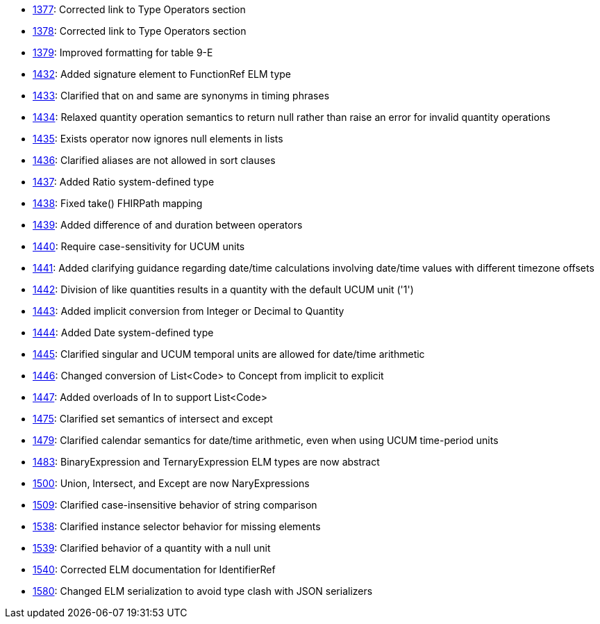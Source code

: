 * http://www.hl7.org/dstucomments/showdetail_comment.cfm?commentid=1377[1377]: Corrected link to Type Operators section
* http://www.hl7.org/dstucomments/showdetail_comment.cfm?commentid=1378[1378]: Corrected link to Type Operators section
* http://www.hl7.org/dstucomments/showdetail_comment.cfm?commentid=1379[1379]: Improved formatting for table 9-E
* http://www.hl7.org/dstucomments/showdetail_comment.cfm?commentid=1432[1432]: Added signature element to FunctionRef ELM type
* http://www.hl7.org/dstucomments/showdetail_comment.cfm?commentid=1433[1433]: Clarified that on and same are synonyms in timing phrases
* http://www.hl7.org/dstucomments/showdetail_comment.cfm?commentid=1434[1434]: Relaxed quantity operation semantics to return null rather than raise an error for invalid quantity operations
* http://www.hl7.org/dstucomments/showdetail_comment.cfm?commentid=1435[1435]: Exists operator now ignores null elements in lists
* http://www.hl7.org/dstucomments/showdetail_comment.cfm?commentid=1436[1436]: Clarified aliases are not allowed in sort clauses
* http://www.hl7.org/dstucomments/showdetail_comment.cfm?commentid=1437[1437]: Added Ratio system-defined type
* http://www.hl7.org/dstucomments/showdetail_comment.cfm?commentid=1438[1438]: Fixed take() FHIRPath mapping
* http://www.hl7.org/dstucomments/showdetail_comment.cfm?commentid=1439[1439]: Added difference of and duration between operators
* http://www.hl7.org/dstucomments/showdetail_comment.cfm?commentid=1440[1440]: Require case-sensitivity for UCUM units
* http://www.hl7.org/dstucomments/showdetail_comment.cfm?commentid=1441[1441]: Added clarifying guidance regarding date/time calculations involving date/time values with different timezone offsets
* http://www.hl7.org/dstucomments/showdetail_comment.cfm?commentid=1442[1442]: Division of like quantities results in a quantity with the default UCUM unit ('1')
* http://www.hl7.org/dstucomments/showdetail_comment.cfm?commentid=1443[1443]: Added implicit conversion from Integer or Decimal to Quantity
* http://www.hl7.org/dstucomments/showdetail_comment.cfm?commentid=1444[1444]: Added Date system-defined type
* http://www.hl7.org/dstucomments/showdetail_comment.cfm?commentid=1445[1445]: Clarified singular and UCUM temporal units are allowed for date/time arithmetic
* http://www.hl7.org/dstucomments/showdetail_comment.cfm?commentid=1446[1446]: Changed conversion of List<Code> to Concept from implicit to explicit
* http://www.hl7.org/dstucomments/showdetail_comment.cfm?commentid=1447[1447]: Added overloads of In to support List<Code>
* http://www.hl7.org/dstucomments/showdetail_comment.cfm?commentid=1475[1475]: Clarified set semantics of intersect and except
* http://www.hl7.org/dstucomments/showdetail_comment.cfm?commentid=1479[1479]: Clarified calendar semantics for date/time arithmetic, even when using UCUM time-period units
* http://www.hl7.org/dstucomments/showdetail_comment.cfm?commentid=1483[1483]: BinaryExpression and TernaryExpression ELM types are now abstract
* http://www.hl7.org/dstucomments/showdetail_comment.cfm?commentid=1500[1500]: Union, Intersect, and Except are now NaryExpressions
* http://www.hl7.org/dstucomments/showdetail_comment.cfm?commentid=1509[1509]: Clarified case-insensitive behavior of string comparison
* http://www.hl7.org/dstucomments/showdetail_comment.cfm?commentid=1538[1538]: Clarified instance selector behavior for missing elements
* http://www.hl7.org/dstucomments/showdetail_comment.cfm?commentid=1539[1539]: Clarified behavior of a quantity with a null unit
* http://www.hl7.org/dstucomments/showdetail_comment.cfm?commentid=1540[1540]: Corrected ELM documentation for IdentifierRef
* http://www.hl7.org/dstucomments/showdetail_comment.cfm?commentid=1580[1580]: Changed ELM serialization to avoid type clash with JSON serializers


